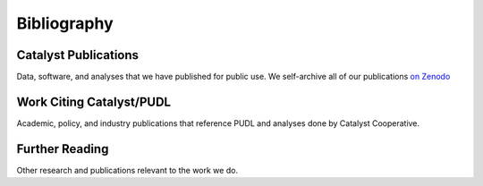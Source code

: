 ===============================================================================
Bibliography
===============================================================================

Catalyst Publications
---------------------------------
Data, software, and analyses that we have published for public use. We self-archive
all of our publications
`on Zenodo <https://zenodo.org/communities/catalyst-cooperative/>`__

.. bibliography:: catalyst_pubs.bib
    :all:

Work Citing Catalyst/PUDL
------------------------------------------
Academic, policy, and industry publications that reference PUDL and analyses done by
Catalyst Cooperative.

.. bibliography:: catalyst_cites.bib
    :all:

Further Reading
---------------
Other research and publications relevant to the work we do.

.. bibliography:: further_reading.bib
    :all:

